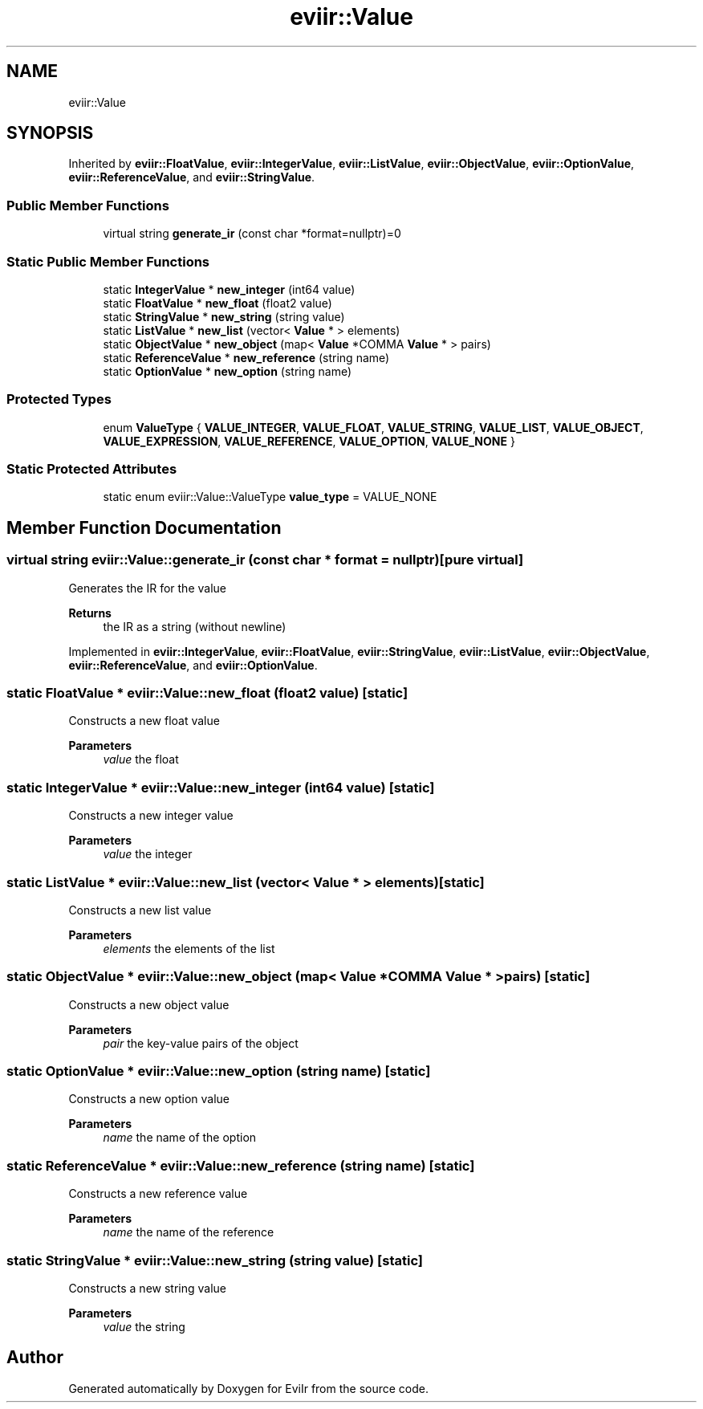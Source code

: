 .TH "eviir::Value" 3 "Sun Apr 10 2022" "Version 0.0.1" "EviIr" \" -*- nroff -*-
.ad l
.nh
.SH NAME
eviir::Value
.SH SYNOPSIS
.br
.PP
.PP
Inherited by \fBeviir::FloatValue\fP, \fBeviir::IntegerValue\fP, \fBeviir::ListValue\fP, \fBeviir::ObjectValue\fP, \fBeviir::OptionValue\fP, \fBeviir::ReferenceValue\fP, and \fBeviir::StringValue\fP\&.
.SS "Public Member Functions"

.in +1c
.ti -1c
.RI "virtual string \fBgenerate_ir\fP (const char *format=nullptr)=0"
.br
.in -1c
.SS "Static Public Member Functions"

.in +1c
.ti -1c
.RI "static \fBIntegerValue\fP * \fBnew_integer\fP (int64 value)"
.br
.ti -1c
.RI "static \fBFloatValue\fP * \fBnew_float\fP (float2 value)"
.br
.ti -1c
.RI "static \fBStringValue\fP * \fBnew_string\fP (string value)"
.br
.ti -1c
.RI "static \fBListValue\fP * \fBnew_list\fP (vector< \fBValue\fP * > elements)"
.br
.ti -1c
.RI "static \fBObjectValue\fP * \fBnew_object\fP (map< \fBValue\fP *COMMA \fBValue\fP * > pairs)"
.br
.ti -1c
.RI "static \fBReferenceValue\fP * \fBnew_reference\fP (string name)"
.br
.ti -1c
.RI "static \fBOptionValue\fP * \fBnew_option\fP (string name)"
.br
.in -1c
.SS "Protected Types"

.in +1c
.ti -1c
.RI "enum \fBValueType\fP { \fBVALUE_INTEGER\fP, \fBVALUE_FLOAT\fP, \fBVALUE_STRING\fP, \fBVALUE_LIST\fP, \fBVALUE_OBJECT\fP, \fBVALUE_EXPRESSION\fP, \fBVALUE_REFERENCE\fP, \fBVALUE_OPTION\fP, \fBVALUE_NONE\fP }"
.br
.in -1c
.SS "Static Protected Attributes"

.in +1c
.ti -1c
.RI "static enum eviir::Value::ValueType \fBvalue_type\fP = VALUE_NONE"
.br
.in -1c
.SH "Member Function Documentation"
.PP 
.SS "virtual string eviir::Value::generate_ir (const char * format = \fCnullptr\fP)\fC [pure virtual]\fP"
Generates the IR for the value 
.PP
\fBReturns\fP
.RS 4
the IR as a string (without newline) 
.RE
.PP

.PP
Implemented in \fBeviir::IntegerValue\fP, \fBeviir::FloatValue\fP, \fBeviir::StringValue\fP, \fBeviir::ListValue\fP, \fBeviir::ObjectValue\fP, \fBeviir::ReferenceValue\fP, and \fBeviir::OptionValue\fP\&.
.SS "static \fBFloatValue\fP * eviir::Value::new_float (float2 value)\fC [static]\fP"
Constructs a new float value 
.PP
\fBParameters\fP
.RS 4
\fIvalue\fP the float 
.RE
.PP

.SS "static \fBIntegerValue\fP * eviir::Value::new_integer (int64 value)\fC [static]\fP"
Constructs a new integer value 
.PP
\fBParameters\fP
.RS 4
\fIvalue\fP the integer 
.RE
.PP

.SS "static \fBListValue\fP * eviir::Value::new_list (vector< \fBValue\fP * > elements)\fC [static]\fP"
Constructs a new list value 
.PP
\fBParameters\fP
.RS 4
\fIelements\fP the elements of the list 
.RE
.PP

.SS "static \fBObjectValue\fP * eviir::Value::new_object (map< \fBValue\fP *COMMA \fBValue\fP * > pairs)\fC [static]\fP"
Constructs a new object value 
.PP
\fBParameters\fP
.RS 4
\fIpair\fP the key-value pairs of the object 
.RE
.PP

.SS "static \fBOptionValue\fP * eviir::Value::new_option (string name)\fC [static]\fP"
Constructs a new option value 
.PP
\fBParameters\fP
.RS 4
\fIname\fP the name of the option 
.RE
.PP

.SS "static \fBReferenceValue\fP * eviir::Value::new_reference (string name)\fC [static]\fP"
Constructs a new reference value 
.PP
\fBParameters\fP
.RS 4
\fIname\fP the name of the reference 
.RE
.PP

.SS "static \fBStringValue\fP * eviir::Value::new_string (string value)\fC [static]\fP"
Constructs a new string value 
.PP
\fBParameters\fP
.RS 4
\fIvalue\fP the string 
.RE
.PP


.SH "Author"
.PP 
Generated automatically by Doxygen for EviIr from the source code\&.
